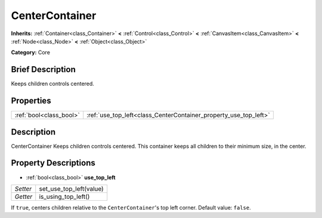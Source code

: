 .. Generated automatically by doc/tools/makerst.py in Godot's source tree.
.. DO NOT EDIT THIS FILE, but the CenterContainer.xml source instead.
.. The source is found in doc/classes or modules/<name>/doc_classes.

.. _class_CenterContainer:

CenterContainer
===============

**Inherits:** :ref:`Container<class_Container>` **<** :ref:`Control<class_Control>` **<** :ref:`CanvasItem<class_CanvasItem>` **<** :ref:`Node<class_Node>` **<** :ref:`Object<class_Object>`

**Category:** Core

Brief Description
-----------------

Keeps children controls centered.

Properties
----------

+-------------------------+------------------------------------------------------------------+
| :ref:`bool<class_bool>` | :ref:`use_top_left<class_CenterContainer_property_use_top_left>` |
+-------------------------+------------------------------------------------------------------+

Description
-----------

CenterContainer Keeps children controls centered. This container keeps all children to their minimum size, in the center.

Property Descriptions
---------------------

.. _class_CenterContainer_property_use_top_left:

- :ref:`bool<class_bool>` **use_top_left**

+----------+-------------------------+
| *Setter* | set_use_top_left(value) |
+----------+-------------------------+
| *Getter* | is_using_top_left()     |
+----------+-------------------------+

If ``true``, centers children relative to the ``CenterContainer``'s top left corner. Default value: ``false``.

